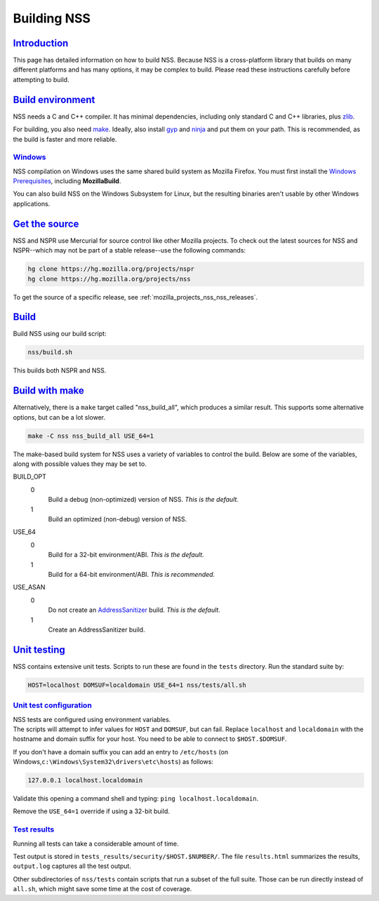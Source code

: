 .. _mozilla_projects_nss_building_ported:

Building NSS
============

`Introduction <#introduction>`__
--------------------------------

.. container::

   This page has detailed information on how to build NSS. Because NSS is a cross-platform library
   that builds on many different platforms and has many options, it may be complex to build. Please
   read these instructions carefully before attempting to build.

.. _build_environment:

`Build environment <#build_environment>`__
------------------------------------------

.. container::

   NSS needs a C and C++ compiler. It has minimal dependencies, including only standard C and C++
   libraries, plus `zlib <https://www.zlib.net/>`__.

   For building, you also need `make <https://www.gnu.org/software/make/>`__. Ideally, also install
   `gyp <https://gyp.gsrc.io/>`__ and `ninja <https://ninja-build.org/>`__ and put them on your
   path. This is recommended, as the build is faster and more reliable.

`Windows <#windows>`__
~~~~~~~~~~~~~~~~~~~~~~

.. container::

   NSS compilation on Windows uses the same shared build system as Mozilla Firefox. You must first
   install the `Windows
   Prerequisites <https://developer.mozilla.org/en-US/docs/Mozilla/Developer_guide/Build_Instructions/Windows_Prerequisites>`__,
   including **MozillaBuild**.

   You can also build NSS on the Windows Subsystem for Linux, but the resulting binaries aren't
   usable by other Windows applications.

.. _get_the_source:

`Get the source <#get_the_source>`__
------------------------------------

.. container::

   NSS and NSPR use Mercurial for source control like other Mozilla projects. To check out the
   latest sources for NSS and NSPR--which may not be part of a stable release--use the following
   commands:

   .. code::

      hg clone https://hg.mozilla.org/projects/nspr
      hg clone https://hg.mozilla.org/projects/nss

   To get the source of a specific release, see :ref:`mozilla_projects_nss_nss_releases`.

`Build <#build>`__
------------------

.. container::

   Build NSS using our build script:

   .. code::

      nss/build.sh

   This builds both NSPR and NSS.

.. _build_with_make:

`Build with make <#build_with_make>`__
--------------------------------------

.. container::

   Alternatively, there is a ``make`` target called "nss_build_all", which produces a similar
   result. This supports some alternative options, but can be a lot slower.

   .. code::

      make -C nss nss_build_all USE_64=1

   The make-based build system for NSS uses a variety of variables to control the build. Below are
   some of the variables, along with possible values they may be set to.

   BUILD_OPT
      0
         Build a debug (non-optimized) version of NSS. *This is the default.*
      1
         Build an optimized (non-debug) version of NSS.

   USE_64
      0
         Build for a 32-bit environment/ABI. *This is the default.*
      1
         Build for a 64-bit environment/ABI. *This is recommended.*

   USE_ASAN
      0
         Do not create an `AddressSanitizer <http://clang.llvm.org/docs/AddressSanitizer.html>`__
         build. *This is the default.*
      1
         Create an AddressSanitizer build.

.. _unit_testing:

`Unit testing <#unit_testing>`__
--------------------------------

.. container::

   NSS contains extensive unit tests. Scripts to run these are found in the ``tests`` directory.
   Run the standard suite by:

   .. code::

      HOST=localhost DOMSUF=localdomain USE_64=1 nss/tests/all.sh

.. _unit_test_configuration:

`Unit test configuration <#unit_test_configuration>`__
~~~~~~~~~~~~~~~~~~~~~~~~~~~~~~~~~~~~~~~~~~~~~~~~~~~~~~

.. container::

   | NSS tests are configured using environment variables.
   | The scripts will attempt to infer values for ``HOST`` and ``DOMSUF``, but can fail. Replace
     ``localhost`` and ``localdomain`` with the hostname and domain suffix for your host. You need
     to be able to connect to ``$HOST.$DOMSUF``.

   If you don't have a domain suffix you can add an entry to ``/etc/hosts`` (on
   Windows,\ ``c:\Windows\System32\drivers\etc\hosts``) as follows:

   .. code::

      127.0.0.1 localhost.localdomain

   Validate this opening a command shell and typing: ``ping localhost.localdomain``.

   Remove the ``USE_64=1`` override if using a 32-bit build.

.. _test_results:

`Test results <#test_results>`__
~~~~~~~~~~~~~~~~~~~~~~~~~~~~~~~~

.. container::

   Running all tests can take a considerable amount of time.

   Test output is stored in ``tests_results/security/$HOST.$NUMBER/``. The file ``results.html``
   summarizes the results, ``output.log`` captures all the test output.

   Other subdirectories of ``nss/tests`` contain scripts that run a subset of the full suite. Those
   can be run directly instead of ``all.sh``, which might save some time at the cost of coverage.
